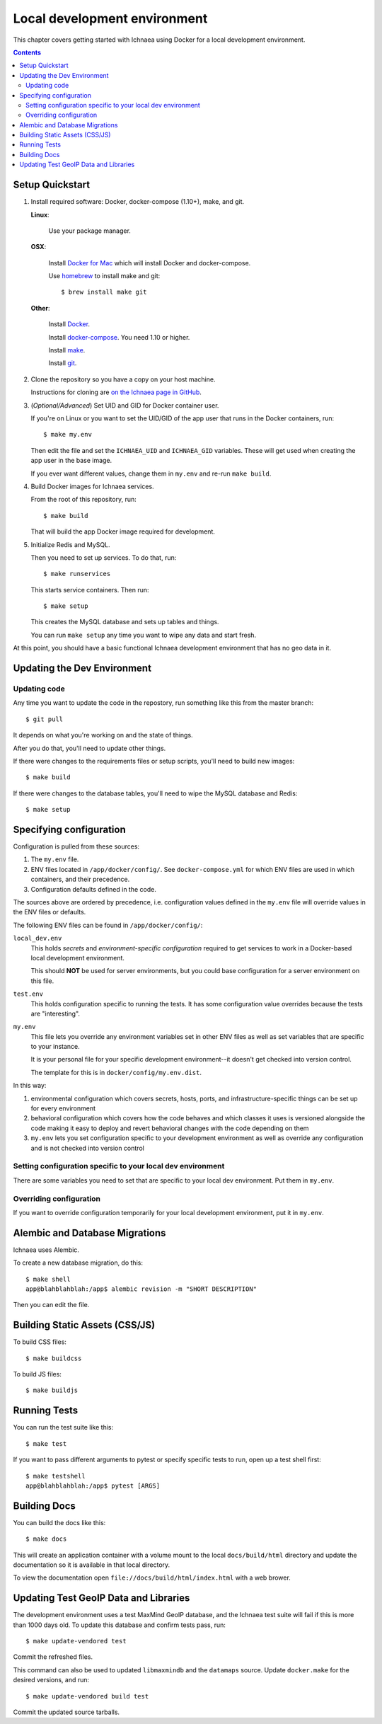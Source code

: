 .. _localdev:

*******************************
 Local development environment
*******************************

This chapter covers getting started with Ichnaea using Docker for a local
development environment.

.. contents::


.. _localdev-quickstart:

Setup Quickstart
================

1. Install required software: Docker, docker-compose (1.10+), make, and git.

   **Linux**:

      Use your package manager.

   **OSX**:

      Install `Docker for Mac <https://docs.docker.com/docker-for-mac/>`_ which
      will install Docker and docker-compose.

      Use `homebrew <https://brew.sh>`_ to install make and git::

         $ brew install make git

   **Other**:

      Install `Docker <https://docs.docker.com/engine/installation/>`_.

      Install `docker-compose <https://docs.docker.com/compose/install/>`_. You need
      1.10 or higher.

      Install `make <https://www.gnu.org/software/make/>`_.

      Install `git <https://git-scm.com/>`_.

2. Clone the repository so you have a copy on your host machine.

   Instructions for cloning are `on the Ichnaea page in GitHub
   <https://github.com/mozilla/ichnaea>`_.

3. (*Optional/Advanced*) Set UID and GID for Docker container user.

   If you're on Linux or you want to set the UID/GID of the app user that
   runs in the Docker containers, run::

       $ make my.env

   Then edit the file and set the ``ICHNAEA_UID`` and ``ICHNAEA_GID``
   variables. These will get used when creating the app user in the base
   image.

   If you ever want different values, change them in ``my.env`` and re-run
   ``make build``.

4. Build Docker images for Ichnaea services.

   From the root of this repository, run::

       $ make build

   That will build the app Docker image required for development.

5. Initialize Redis and MySQL.

   Then you need to set up services. To do that, run::

       $ make runservices

   This starts service containers. Then run::

       $ make setup

   This creates the MySQL database and sets up tables and things.

   You can run ``make setup`` any time you want to wipe any data and start
   fresh.


At this point, you should have a basic functional Ichnaea development
environment that has no geo data in it.


.. _localdev-updating:

Updating the Dev Environment
============================

Updating code
-------------

Any time you want to update the code in the repostory, run something like this from
the master branch::

    $ git pull


It depends on what you're working on and the state of things.

After you do that, you'll need to update other things.

If there were changes to the requirements files or setup scripts, you'll need to
build new images::

    $ make build


If there were changes to the database tables, you'll need to wipe the MySQL
database and Redis::

    $ make setup


.. _localdev-configuration:

Specifying configuration
========================

Configuration is pulled from these sources:

1. The ``my.env`` file.
2. ENV files located in ``/app/docker/config/``. See ``docker-compose.yml`` for
   which ENV files are used in which containers, and their precedence.
3. Configuration defaults defined in the code.

The sources above are ordered by precedence, i.e. configuration values defined
in the ``my.env`` file will override values in the ENV files or defaults.

The following ENV files can be found in ``/app/docker/config/``:

``local_dev.env``
   This holds *secrets* and *environment-specific configuration* required
   to get services to work in a Docker-based local development environment.

   This should **NOT** be used for server environments, but you could base
   configuration for a server environment on this file.

``test.env``
   This holds configuration specific to running the tests. It has some
   configuration value overrides because the tests are "interesting".

``my.env``
   This file lets you override any environment variables set in other ENV files
   as well as set variables that are specific to your instance.

   It is your personal file for your specific development environment--it
   doesn't get checked into version control.

   The template for this is in ``docker/config/my.env.dist``.

In this way:

1. environmental configuration which covers secrets, hosts, ports, and
   infrastructure-specific things can be set up for every environment

2. behavioral configuration which covers how the code behaves and which classes
   it uses is versioned alongside the code making it easy to deploy and revert
   behavioral changes with the code depending on them

3. ``my.env`` lets you set configuration specific to your development
   environment as well as override any configuration and is not checked into
   version control


.. seealso::

   See :ref:`config` for configuration settings.


Setting configuration specific to your local dev environment
------------------------------------------------------------

There are some variables you need to set that are specific to your local dev
environment. Put them in ``my.env``.


Overriding configuration
------------------------

If you want to override configuration temporarily for your local development
environment, put it in ``my.env``.


.. _localdev-alembic:

Alembic and Database Migrations
===============================

Ichnaea uses Alembic.

To create a new database migration, do this::

    $ make shell
    app@blahblahblah:/app$ alembic revision -m "SHORT DESCRIPTION"

Then you can edit the file.


.. _localdev-staticassets:

Building Static Assets (CSS/JS)
===============================

To build CSS files::

    $ make buildcss


To build JS files::

    $ make buildjs


.. _localdev-testing:

Running Tests
=============

You can run the test suite like this::

    $ make test


If you want to pass different arguments to pytest or specify specific
tests to run, open up a test shell first::

    $ make testshell
    app@blahblahblah:/app$ pytest [ARGS]


.. _localdev-docs:

Building Docs
=============

You can build the docs like this::

    $ make docs

This will create an application container with a volume mount to the
local ``docs/build/html`` directory and update the documentation so
it is available in that local directory.

To view the documentation open ``file://docs/build/html/index.html``
with a web brower.

Updating Test GeoIP Data and Libraries
======================================
The development environment uses a test MaxMind GeoIP database, and the Ichnaea
test suite will fail if this is more than 1000 days old. To update this
database and confirm tests pass, run::

    $ make update-vendored test

Commit the refreshed files.

This command can also be used to updated ``libmaxmindb`` and the ``datamaps``
source. Update ``docker.make`` for the desired versions, and run::

    $ make update-vendored build test

Commit the updated source tarballs.
